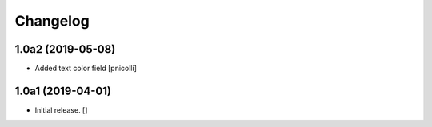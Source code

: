 Changelog
=========


1.0a2 (2019-05-08)
------------------

- Added text color field
  [pnicolli]


1.0a1 (2019-04-01)
------------------

- Initial release.
  []

